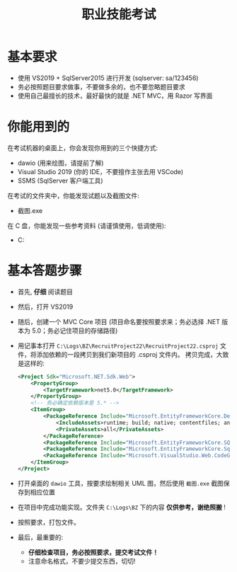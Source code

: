 #+TITLE: 职业技能考试


* 基本要求

- 使用 VS2019 + SqlServer2015 进行开发 (sqlserver: sa/123456)
- 务必按照题目要求做事，不要做多余的，也不要忽略题目要求
- 使用自己最擅长的技术，最好最快的就是 .NET MVC，用 Razor 写界面

* 你能用到的

在考试机器的桌面上，你会发现你用到的三个快捷方式:
- dawio (用来绘图，请提前了解)
- Visual Studio 2019 (你的 IDE，不要擅作主张去用 VSCode)
- SSMS (SqlServer 客户端工具)

在考试的文件夹中，你能发现试题以及截图文件:
- 截图.exe

在 C 盘，你能发现一些参考资料 (请谨慎使用，低调使用):
- C:\Logs\BZ


* 基本答题步骤

- 首先, *仔细* 阅读题目
- 然后，打开 VS2019
- 随后，创建一个 MVC Core 项目 (项目命名要按照要求来；务必选择 .NET 版本为 5.0；务必记住项目的存储路径)
- 用记事本打开 ~C:\Logs\BZ\RecruitProject22\RecruitProject22.csproj~ 文件，将添加依赖的一段拷贝到我们新项目的 .csproj 文件内。
  拷贝完成，大致是这样的:
  #+begin_src xml
    <Project Sdk="Microsoft.NET.Sdk.Web">
        <PropertyGroup>
            <TargetFramework>net5.0</TargetFramework>
        </PropertyGroup>
        <!-- 务必确定依赖版本是 5.* -->
        <ItemGroup>
            <PackageReference Include="Microsoft.EntityFrameworkCore.Design" Version="5.0.0">
                <IncludeAssets>runtime; build; native; contentfiles; analyzers; buildtransitive</IncludeAssets>
                <PrivateAssets>all</PrivateAssets>
            </PackageReference>
            <PackageReference Include="Microsoft.EntityFrameworkCore.SQLite" Version="5.0.0" />
            <PackageReference Include="Microsoft.EntityFrameworkCore.SqlServer" Version="5.0.0" />
            <PackageReference Include="Microsoft.VisualStudio.Web.CodeGeneration.Design" Version="5.0.0" />
        </ItemGroup>
    </Project>
    
  #+end_src
- 打开桌面的 ~dawio~ 工具，按要求绘制相关 UML 图，然后使用 ~截图.exe~ 截图保存到相应位置
- 在项目中完成功能实现。文件夹 ~C:\Logs\BZ~ 下的内容 *仅供参考，谢绝照搬* !
- 按照要求，打包文件。
- 最后，最重要的: 
  + *仔细检查项目，务必按照要求，提交考试文件！*
  + 注意命名格式，不要少提交东西，切切!


